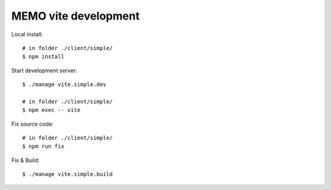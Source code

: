 =====================
MEMO vite development
=====================

Local install::

  # in folder ./client/simple/
  $ npm install

Start development server::

  $ ./manage vite.simple.dev

  # in folder ./client/simple/
  $ npm exec -- vite

Fix source code::

  # in folder ./client/simple/
  $ npm run fix

Fix & Build::

  $ ./manage vite.simple.build
